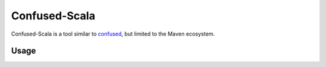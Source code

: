 ==============
Confused-Scala
==============

Confused-Scala is a tool similar to `confused`_, but limited to the Maven ecosystem.

Usage
=====

.. _`confused`: https://github.com/visma-prodsec/confused

